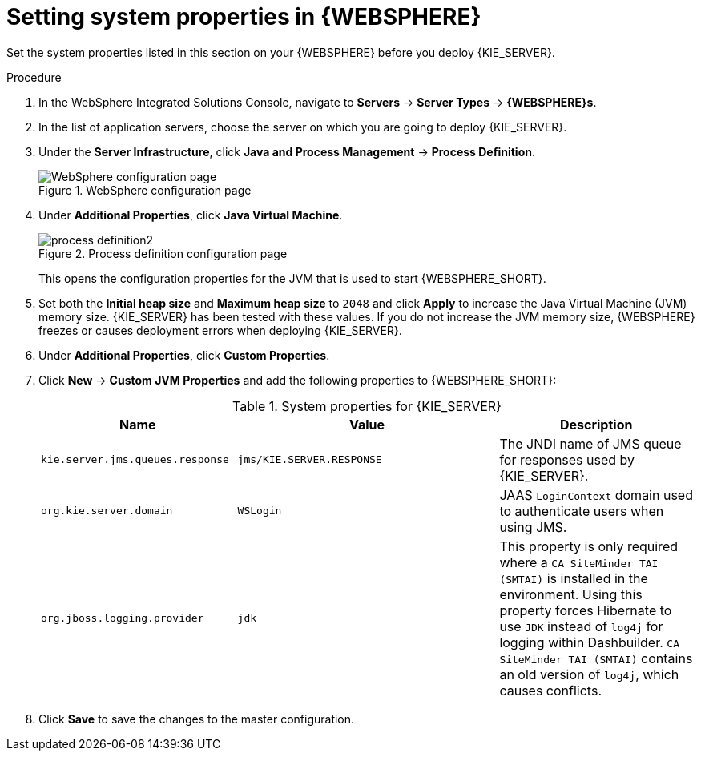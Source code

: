 [id='kie-server-was-environment-set-proc']
= Setting system properties in {WEBSPHERE}

Set the system properties listed in this section on your {WEBSPHERE} before you deploy {KIE_SERVER}.

.Procedure
. In the WebSphere Integrated Solutions Console, navigate to *Servers* -> *Server Types* -> *{WEBSPHERE}s*.
. In the list of application servers, choose the server on which you are going to deploy {KIE_SERVER}.
. Under the *Server Infrastructure*, click *Java and Process Management* -> *Process Definition*.
+
.WebSphere configuration page
image::websphere/process_definition.png[WebSphere configuration page]
+
. Under *Additional Properties*, click *Java Virtual Machine*.
+
.Process definition configuration page
image::websphere/process_definition2.png[]
+
This opens the configuration properties for the JVM that is used to start {WEBSPHERE_SHORT}.
+
. Set both the *Initial heap size* and *Maximum heap size* to `2048` and click *Apply* to increase the Java Virtual Machine (JVM) memory size. {KIE_SERVER} has been tested with these values. If you do not increase the JVM memory size, {WEBSPHERE} freezes or causes deployment errors when deploying {KIE_SERVER}.
. Under *Additional Properties*, click *Custom Properties*.
. Click *New* -> *Custom JVM Properties* and add the following properties to {WEBSPHERE_SHORT}:
+
[cols="30,40,30", options="header"]
.System properties for {KIE_SERVER}
|===
|Name
|Value
|Description

|`kie.server.jms.queues.response`
|`jms/KIE.SERVER.RESPONSE`
|The JNDI name of JMS queue for responses used by {KIE_SERVER}.

|`org.kie.server.domain`
|`WSLogin`
|JAAS `LoginContext` domain used to authenticate users when using JMS.

ifdef::DM[]
|`org.jbpm.server.ext.disabled`
|`true`
|Disables {CENTRAL} features, which are not supported in RHDM. If not set, {KIE_SERVER} will work, but will show error messages during start up.

|`org.jbpm.ui.server.ext.disabled`
|`true`
|Disables {CENTRAL} features, which are not supported in RHDM. If not set, {KIE_SERVER} will work, but will show error messages during start up.

|`org.jbpm.case.server.ext.disabled`
|`true`
|Disables {CENTRAL} features, which are not supported in RHDM. If not set, {KIE_SERVER} will work, but will show error messages during start up.
endif::DM[]

ifdef::PAM[]
|`org.kie.server.persistence.ds`
|`jdbc/jbpm`
|Data source JNDI name for {KIE_SERVER}.

|`org.kie.server.persistence.tm`
|`org.hibernate.engine.transaction.jta.platform.internal.WebSphereJtaPlatform`
|Transaction manager platform for setting Hibernate properties.

|`org.kie.server.persistence.dialect`
|Example: `org.hibernate.dialect.H2Dialect`
|Specifies the Hibernate dialect to be used. Set according to data source.

|`org.kie.executor.jms.queue`
|`jms/queue/KIE.SERVER.EXECUTOR`
|Job executor JMS queue for {KIE_SERVER}.

|`org.kie.executor.jms.cf`
|`jms/cf/KIE.SERVER.EXECUTOR`
|Job executor JMS connection factory for {KIE_SERVER}.

|`org.kie.server.router`
|Example: `\http://localhost:9000`
|(Optional) Specifies one or more URLs for one or more {KIE_SERVER} routers (Smart Routers) that the application server is part of in a clustered {KIE_SERVER} environment.
endif::PAM[]

|`org.jboss.logging.provider`
|`jdk`
|This property is only required where a `CA SiteMinder TAI (SMTAI)` is installed in the environment. Using this property forces Hibernate to use `JDK` instead of `log4j` for logging within Dashbuilder. `CA SiteMinder TAI (SMTAI)` contains an old version of `log4j`, which causes conflicts.

|===
+
. Click *Save* to save the changes to the master configuration.

////
// To be replaced. Retaining temporarily for reference. (Stetson, 13 Mar 2018)
ifdef::PAM[]
== Configuring unified execution servers

To configure {CENTRAL} to manage the {KIE_SERVER} and use the same data source, follow the instructions in the {URL_ADMIN_GUIDE}#unified_execution_servers[Unified Execution Servers] section of the _{ADMIN_GUIDE}_.
endif::PAM[]
////

